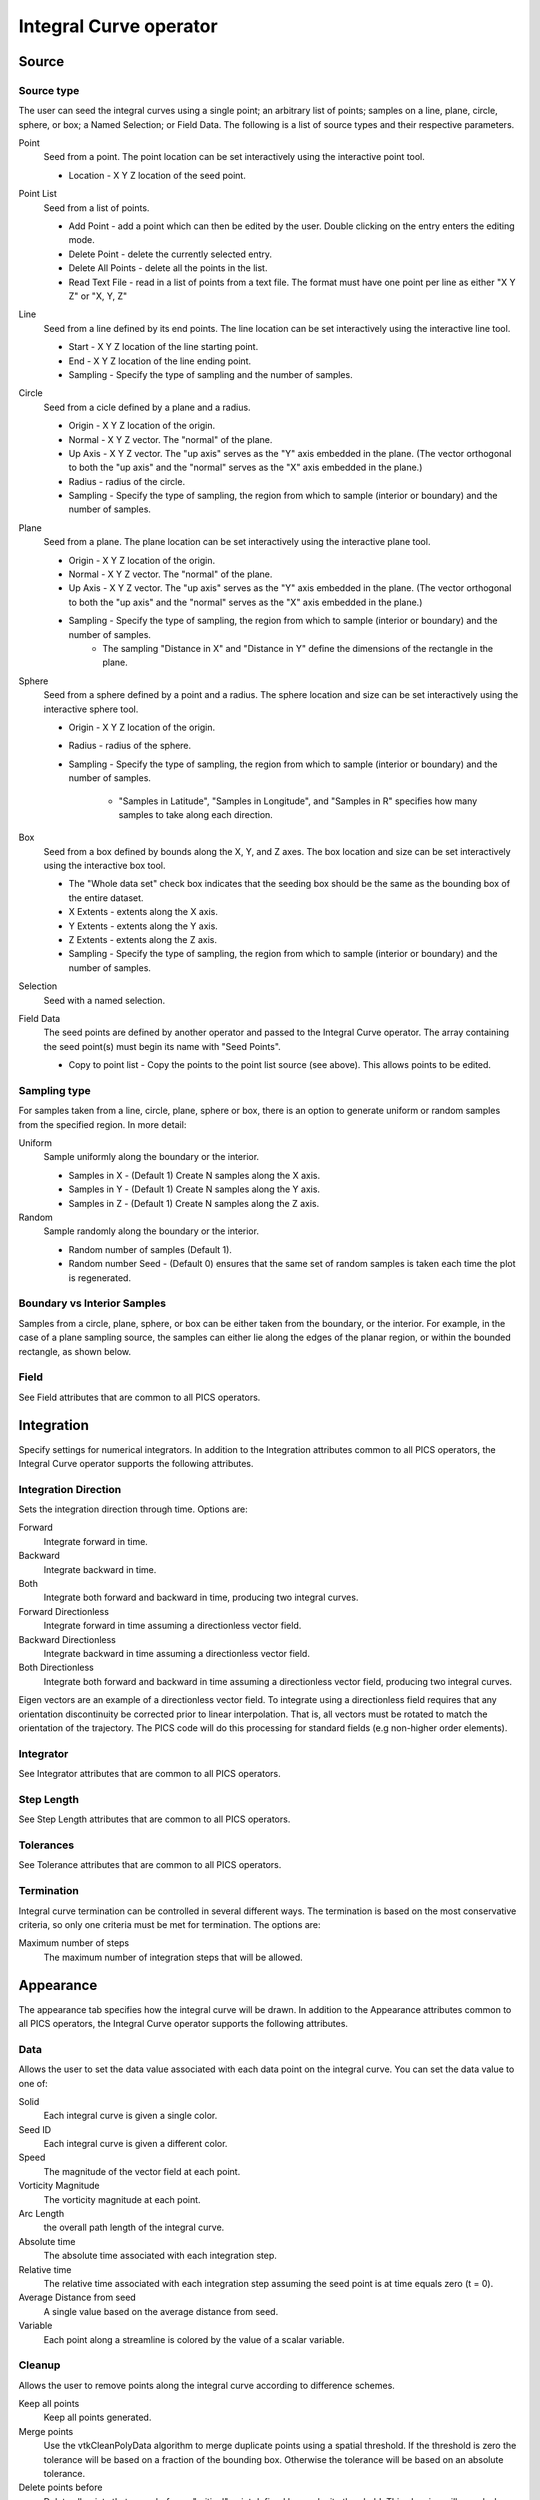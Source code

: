 .. _Integral Curve operator:

Integral Curve operator
~~~~~~~~~~~~~~~~~~~~~~~

Source
^^^^^^

Source type
"""""""""""

The user can seed the integral curves using a single point; an arbitrary list of points; samples on a line, plane, circle, sphere, or box; a Named Selection; or Field Data. The following is a list of source types and their respective parameters.

Point
    Seed from a point. The point location can be set interactively using the interactive point tool.

    * Location - X Y Z location of the seed point. 
   
Point List
    Seed from a list of points.

    * Add Point - add a point which can then be edited by the user. Double clicking on the entry enters the editing mode.
    * Delete Point - delete the currently selected entry.
    * Delete All Points - delete all the points in the list.
    * Read Text File - read in a list of points from a text file. The format must have one point per line as either "X Y Z" or "X, Y, Z"
   
Line
    Seed from a line defined by its end points. The line location can be set interactively using the interactive line tool.
 
    * Start - X Y Z location of the line starting point.
    * End - X Y Z location of the line ending point.
    * Sampling - Specify the type of sampling and the number of samples.
   
Circle
    Seed from a cicle defined by a plane and a radius.

    * Origin - X Y Z location of the origin.
    * Normal - X Y Z vector. The "normal" of the plane.
    * Up Axis - X Y Z vector. The "up axis" serves as the "Y" axis embedded in the plane. (The vector orthogonal to both the "up axis" and the "normal" serves as the "X" axis embedded in the plane.)
    * Radius - radius of the circle.
    * Sampling - Specify the type of sampling, the region from which to sample (interior or boundary) and the number of samples.
   
Plane
    Seed from a plane. The plane location can be set interactively using the interactive plane tool.

    * Origin - X Y Z location of the origin.
    * Normal - X Y Z vector. The "normal" of the plane.
    * Up Axis - X Y Z vector. The "up axis" serves as the "Y" axis embedded in the plane. (The vector orthogonal to both the "up axis" and the "normal" serves as the "X" axis embedded in the plane.)
    * Sampling - Specify the type of sampling, the region from which to sample (interior or boundary) and the number of samples.
       * The sampling "Distance in X" and "Distance in Y" define the dimensions of the rectangle in the plane. 
   
Sphere
    Seed from a sphere defined by a point and a radius. The sphere location and size can be set interactively using the interactive sphere tool.

    * Origin - X Y Z location of the origin.
    * Radius - radius of the sphere.
    * Sampling - Specify the type of sampling, the region from which to sample (interior or boundary) and the number of samples.
   
       * "Samples in Latitude", "Samples in Longitude", and "Samples in R" specifies how many samples to take along each direction.
   
Box
    Seed from a box defined by bounds along the X, Y, and Z axes. The box location and size can be set interactively using the interactive box tool.

    * The "Whole data set" check box indicates that the seeding box should be the same as the bounding box of the entire dataset.
    * X Extents - extents along the X axis.
    * Y Extents - extents along the Y axis.
    * Z Extents - extents along the Z axis. 
    * Sampling - Specify the type of sampling, the region from which to sample (interior or boundary) and the number of samples.
   
Selection
    Seed with a named selection.
    
Field Data
    The seed points are defined by another operator and passed to the Integral Curve operator. The array containing the seed point(s) must begin its name with "Seed Points".

    * Copy to point list - Copy the points to the point list source (see above). This allows points to be edited. 


Sampling type
"""""""""""""

For samples taken from a line, circle, plane, sphere or box, there is an option to generate uniform or random samples from the specified region. In more detail:

Uniform
    Sample uniformly along the boundary or the interior. 

    * Samples in X - (Default 1) Create N samples along the X axis.
    * Samples in Y - (Default 1) Create N samples along the Y axis.
    * Samples in Z - (Default 1) Create N samples along the Z axis. 
   
Random
    Sample randomly along the boundary or the interior. 

    * Random number of samples (Default 1).
    * Random number Seed - (Default 0) ensures that the same set of random samples is taken each time the plot is regenerated. 

Boundary vs Interior Samples
""""""""""""""""""""""""""""

Samples from a circle, plane, sphere, or box can be either taken from the boundary, or the interior. For example, in the case of a plane sampling source, the samples can either lie along the edges of the planar region, or within the bounded rectangle, as shown below.
    
Field
"""""

See Field attributes that are common to all PICS operators.


Integration
^^^^^^^^^^^

Specify settings for numerical integrators. In addition to the Integration attributes common to all PICS operators, the Integral Curve operator supports the following attributes.

Integration Direction
"""""""""""""""""""""

Sets the integration direction through time. Options are:
    
Forward
    Integrate forward in time.

Backward
    Integrate backward in time.

Both
    Integrate both forward and backward in time, producing two integral curves.

Forward Directionless
    Integrate forward in time assuming a directionless vector field.

Backward Directionless
    Integrate backward in time assuming a directionless vector field.

Both Directionless
    Integrate both forward and backward in time assuming a directionless vector field, producing two integral curves.

Eigen vectors are an example of a directionless vector field. To integrate using a directionless field requires that any orientation discontinuity be corrected prior to linear interpolation. That is, all vectors must be rotated to match the orientation of the trajectory. The PICS code will do this processing for standard fields (e.g non-higher order elements).
    
Integrator
""""""""""

See Integrator attributes that are common to all PICS operators.
    
Step Length
"""""""""""

See Step Length attributes that are common to all PICS operators.
    
Tolerances
""""""""""

See Tolerance attributes that are common to all PICS operators.

Termination
"""""""""""

Integral curve termination can be controlled in several different ways. The termination is based on the most conservative criteria, so only one criteria must be met for termination. The options are:

Maximum number of steps
    The maximum number of integration steps that will be allowed. 


Appearance
^^^^^^^^^^

The appearance tab specifies how the integral curve will be drawn. In addition to the Appearance attributes common to all PICS operators, the Integral Curve operator supports the following attributes.

Data
""""

Allows the user to set the data value associated with each data point on the integral curve. You can set the data value to one of:

Solid
    Each integral curve is given a single color.

Seed ID
    Each integral curve is given a different color.

Speed
    The magnitude of the vector field at each point.

Vorticity Magnitude
    The vorticity magnitude at each point.

Arc Length
    the overall path length of the integral curve.

Absolute time
    The absolute time associated with each integration step.

Relative time
    The relative time associated with each integration step assuming the seed point is at time equals zero (t = 0).

Average Distance from seed
    A single value based on the average distance from seed.

Variable
    Each point along a streamline is colored by the value of a scalar variable. 

Cleanup
"""""""

Allows the user to remove points along the integral curve according to difference schemes.

Keep all points
    Keep all points generated.

Merge points
    Use the vtkCleanPolyData algorithm to merge duplicate points using a spatial threshold. If the threshold is zero the tolerance will be based on a fraction of the bounding box. Otherwise the tolerance will be based on an absolute tolerance.

Delete points before
    Delete all points that come before a "critical" point defined by a velocity threshold. This cleaning will reveal when an integral curve may stop advecting because of some other reason than the critical point. i.e. the advection continues temporally but not spatially, so this cleaning will remove all duplicate points leaving the last temporal value. If the last point temporal value is different than the value as dictated by the elapsed time or max steps, then the advection may have reached a critical point but terminated because of some other reason. 

Delete points after
    Delete all points that come after a "critical" point defined by a velocity threshold. This cleaning will reveal when an integral curve reaches a critical point. i.e. the advection continues temporally but not spatially, so this cleaning will remove all duplicate points leaving the first temporal value. 

Note: if displaying integral curves using tubes or ribbon regardless of the cleanup setting vtkCleanPolyData will be called. Tubes and ribbons cannot contain duplicate points. 

Crop the integral Curve (for animations)
""""""""""""""""""""""""""""""""""""""""

Integral curves can be cropped so that they appear to grow over time. This option is useful for creating animation via a python script.
    
Distance
    Crop based on the arc length of the integral curve.

Time
    Crop based on the integration time of the integral curve.

Step number
    Crop based on the step number of the integral curve. 

From
    If selected the cropping will start at the value selected.

To
    If selected the cropping will end at the value selected.

Below is an example python script that crops an integral curve and assumes the initial curve has been defined via the integral curve operator. ::

   database = "localhost:/Projects/Data/myDatabase.vtk database"
   md = GetMetaData( database )
   #Assume the other attributes of the Integral Curve operator have been set for drawing a path line from time zero to the end time.
   atts = IntegralCurveAttributes()
   atts.cropValue = atts.Time
   atts.cropEndFlag = 1
   # Draw ten steps for each interval
   nsteps = 10
   # loop through each time interval
   for i in range(TimeSliderGetNStates()-1) :
     time = md.times[i]
     nextTime = md.times[i+1]
     # Draw ten steps for each interval
     for j in range(nsteps) :
       atts.cropEnd = time + (nextTime-time) * (j+1) / nsteps
       SetOperatorOptions(atts)

Streamlines vs Pathlines
""""""""""""""""""""""""

See Streamlines vs Pathlines attributes that are common to all PICS operators.


Advanced
^^^^^^^^

The Integral Curve Operator shares the same Parallel attributes as all the other PICS operators.

Warnings
""""""""

In addition to the Warnings common to all PICS operators, the Integral Curve operator supports the following warnings.

Issue warning if the advection limit is not reached
    If the maximum time or distance is not reached, issue a warning.

Issue warning if the spatial boundary is reached
    If the integral curve reaches the spatial domain boundary, issue a warning.





















